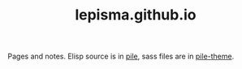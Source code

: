 #+TITLE: lepisma.github.io

Pages and notes. Elisp source is in [[https://github.com/lepisma/pile][pile]], sass files are in [[https://github.com/lepisma/pile-theme][pile-theme]].
